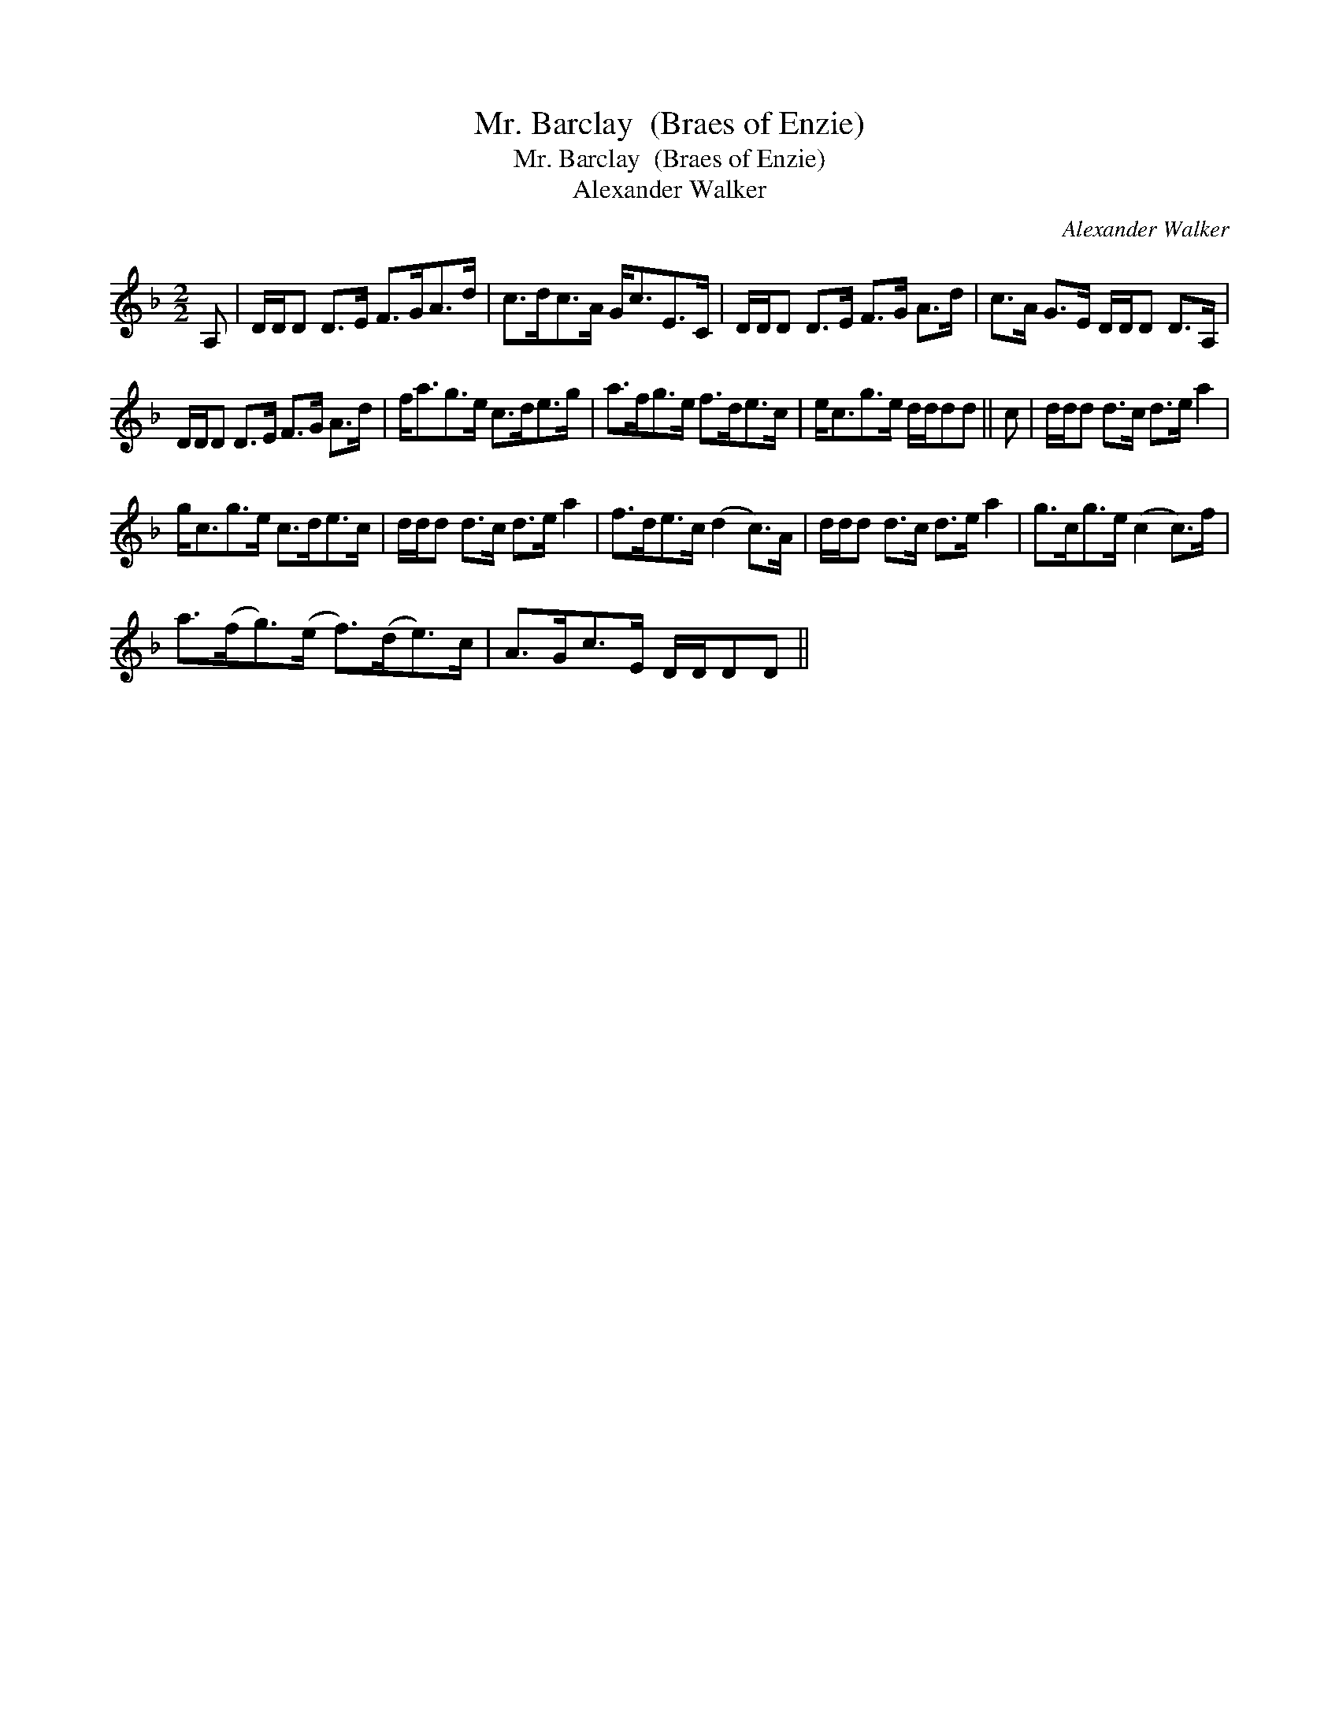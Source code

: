 X:1
T:Mr. Barclay  (Braes of Enzie)
T:Mr. Barclay  (Braes of Enzie)
T:Alexander Walker
C:Alexander Walker
L:1/8
M:2/2
K:Dmin
V:1 treble 
V:1
 A, | D/D/D D>E F>GA>d | c>dc>A G<cE>C | D/D/D D>E F>G A>d | c>A G>E D/D/D D>A, | %5
 D/D/D D>E F>G A>d | f<ag>e c>de>g | a>fg>e f>de>c | e<cg>e d/d/dd || c | d/d/d d>c d>e a2 | %11
 g<cg>e c>de>c | d/d/d d>c d>e a2 | f>de>c (d2 c>)A | d/d/d d>c d>e a2 | g>cg>e (c2 c>)f | %16
 a>(fg>)(e f>)(de>)c | A>Gc>E D/D/DD || %18

